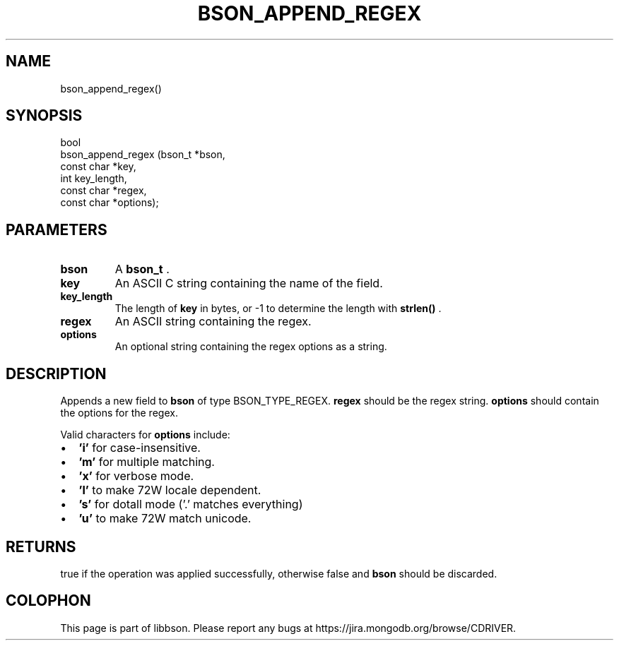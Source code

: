.\" This manpage is Copyright (C) 2015 MongoDB, Inc.
.\" 
.\" Permission is granted to copy, distribute and/or modify this document
.\" under the terms of the GNU Free Documentation License, Version 1.3
.\" or any later version published by the Free Software Foundation;
.\" with no Invariant Sections, no Front-Cover Texts, and no Back-Cover Texts.
.\" A copy of the license is included in the section entitled "GNU
.\" Free Documentation License".
.\" 
.TH "BSON_APPEND_REGEX" "3" "2015-06-18" "libbson"
.SH NAME
bson_append_regex()
.SH "SYNOPSIS"

.nf
.nf
bool
bson_append_regex (bson_t     *bson,
                   const char *key,
                   int         key_length,
                   const char *regex,
                   const char *options);
.fi
.fi

.SH "PARAMETERS"

.TP
.B bson
A
.BR bson_t
\&.
.LP
.TP
.B key
An ASCII C string containing the name of the field.
.LP
.TP
.B key_length
The length of
.B key
in bytes, or -1 to determine the length with
.B strlen()
\&.
.LP
.TP
.B regex
An ASCII string containing the regex.
.LP
.TP
.B options
An optional string containing the regex options as a string.
.LP

.SH "DESCRIPTION"

Appends a new field to
.B bson
of type BSON_TYPE_REGEX.
.B regex
should be the regex string.
.B options
should contain the options for the regex.

Valid characters for
.B options
include:

.IP \[bu] 2
.B 'i'
for case-insensitive.
.IP \[bu] 2
.B 'm'
for multiple matching.
.IP \[bu] 2
.B 'x'
for verbose mode.
.IP \[bu] 2
.B 'l'
to make \w and \W locale dependent.
.IP \[bu] 2
.B 's'
for dotall mode ('.' matches everything)
.IP \[bu] 2
.B 'u'
to make \w and \W match unicode.

.SH "RETURNS"

true if the operation was applied successfully, otherwise false and
.B bson
should be discarded.


.BR
.SH COLOPHON
This page is part of libbson.
Please report any bugs at
\%https://jira.mongodb.org/browse/CDRIVER.